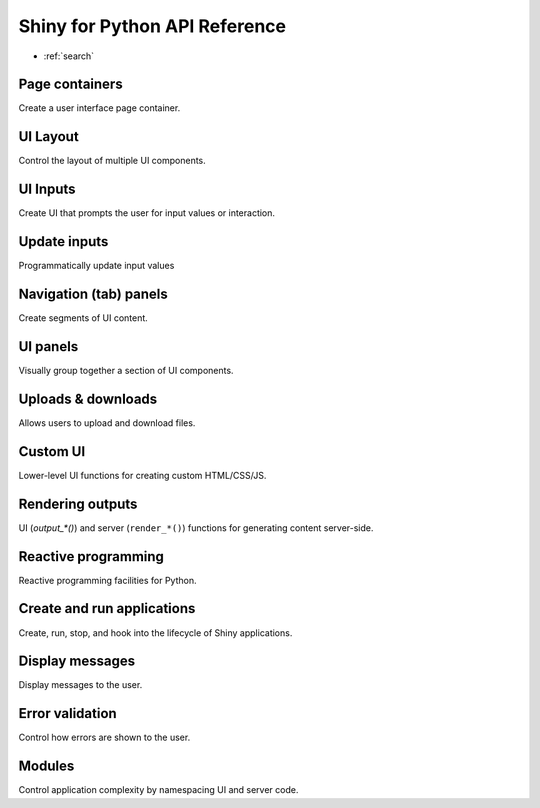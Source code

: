 Shiny for Python API Reference
================

* :ref:`search`


Page containers
~~~~~~~~~~~~~~~

Create a user interface page container.

.. autosummary::
    :toctree: reference/

    ~shiny.ui.page_navbar
    ~shiny.ui.page_fluid
    ~shiny.ui.page_fixed
    ~shiny.ui.page_bootstrap


UI Layout
~~~~~~~~~

Control the layout of multiple UI components.

.. autosummary::
    :toctree: reference/

    ~shiny.ui.layout_sidebar
    ~shiny.ui.panel_sidebar
    ~shiny.ui.panel_main
    ~shiny.ui.column
    ~shiny.ui.row

UI Inputs
~~~~~~~~~

Create UI that prompts the user for input values or interaction.

.. autosummary::
    :toctree: reference/

    ~shiny.ui.input_select
    ~shiny.ui.input_selectize
    ~shiny.ui.input_slider
    ~shiny.ui.input_date
    ~shiny.ui.input_date_range
    ~shiny.ui.input_checkbox
    ~shiny.ui.input_checkbox_group
    ~shiny.ui.input_radio_buttons
    ~shiny.ui.input_numeric
    ~shiny.ui.input_text
    ~shiny.ui.input_text_area
    ~shiny.ui.input_password
    ~shiny.ui.input_action_button


Update inputs
~~~~~~~~~~~~~

Programmatically update input values

.. autosummary::
    :toctree: reference/

    ~shiny.ui.update_select
    ~shiny.ui.update_slider
    ~shiny.ui.update_date
    ~shiny.ui.update_date_range
    ~shiny.ui.update_checkbox
    ~shiny.ui.update_checkbox_group
    ~shiny.ui.update_radio_buttons
    ~shiny.ui.update_numeric
    ~shiny.ui.update_text
    ~shiny.ui.update_text_area
    ~shiny.ui.update_navs


Navigation (tab) panels
~~~~~~~~~~~~~~~~~~~~~~~

Create segments of UI content.

.. autosummary::
    :toctree: reference/

    ~shiny.ui.nav
    ~shiny.ui.nav_item
    ~shiny.ui.nav_spacer
    ~shiny.ui.nav_menu
    ~shiny.ui.navs_tab
    ~shiny.ui.navs_tab_card
    ~shiny.ui.navs_pill
    ~shiny.ui.navs_pill_card
    ~shiny.ui.navs_pill_list


UI panels
~~~~~~~~~

Visually group together a section of UI components.

.. autosummary::
    :toctree: reference/

    ~shiny.ui.panel_absolute
    ~shiny.ui.panel_fixed
    ~shiny.ui.panel_conditional
    ~shiny.ui.panel_title
    ~shiny.ui.panel_well


Uploads & downloads
~~~~~~~~~~~~~~~~~~~

Allows users to upload and download files.

.. autosummary::
    :toctree: reference/

    ~shiny.ui.input_file
    ~shiny.ui.download_button


Custom UI
~~~~~~~~~~

Lower-level UI functions for creating custom HTML/CSS/JS.

.. autosummary::
    :toctree: reference/

    ~shiny.ui.HTML
    ~shiny.ui.tags
    ~shiny.ui.TagList
    ~shiny.ui.insert_ui
    ~shiny.ui.remove_ui


Rendering outputs
~~~~~~~~~~~~~~~~~~

UI (`output_*()`) and server (``render_*()``) functions for generating content server-side.

.. autosummary::
    :toctree: reference/

    ~shiny.ui.output_plot
    ~shiny.render_plot
    ~shiny.ui.output_image
    ~shiny.render_image
    ~shiny.ui.output_text
    ~shiny.ui.output_text_verbatim
    ~shiny.render_text
    ~shiny.ui.output_ui
    ~shiny.render_ui


Reactive programming
~~~~~~~~~~~~~~~~~~

Reactive programming facilities for Python.

.. autosummary::
    :toctree: reference/

    ~shiny.reactive.Calc
    ~shiny.reactive.Effect
    ~shiny.reactive.Value
    ~shiny.reactive.isolate
    ~shiny.reactive.invalidate_later
    ~shiny.reactive.flush
    ~shiny.event


Create and run applications
~~~~~~~~~~~~~~~~~~~~~~~~~~~

Create, run, stop, and hook into the lifecycle of Shiny applications.

.. autosummary::
    :toctree: reference/

    ~shiny.App
    ~shiny.run_app

Display messages
~~~~~~~~~~~~~~~~

Display messages to the user.

.. autosummary::
    :toctree: reference/

    ~shiny.ui.help_text
    ~shiny.ui.notification_show
    ~shiny.ui.notification_remove
    ~shiny.ui.Progress
    ~shiny.ui.modal
    ~shiny.ui.modal_show
    ~shiny.ui.modal_remove
    ~shiny.ui.modal_button

Error validation
~~~~~~~~~~~~~~~~

Control how errors are shown to the user.

.. autosummary::
    :toctree: reference/

    ~shiny.req
    ~shiny.types.SilentException
    ~shiny.types.SilentCancelOutputException
    ~shiny.types.SafeException


Modules
~~~~~~~

Control application complexity by namespacing UI and server code.

.. autosummary::
    :toctree: reference/

    ~shiny.modules.Module
    ~shiny.modules.ModuleInputs
    ~shiny.modules.ModuleOutputs
    ~shiny.modules.ModuleSession
